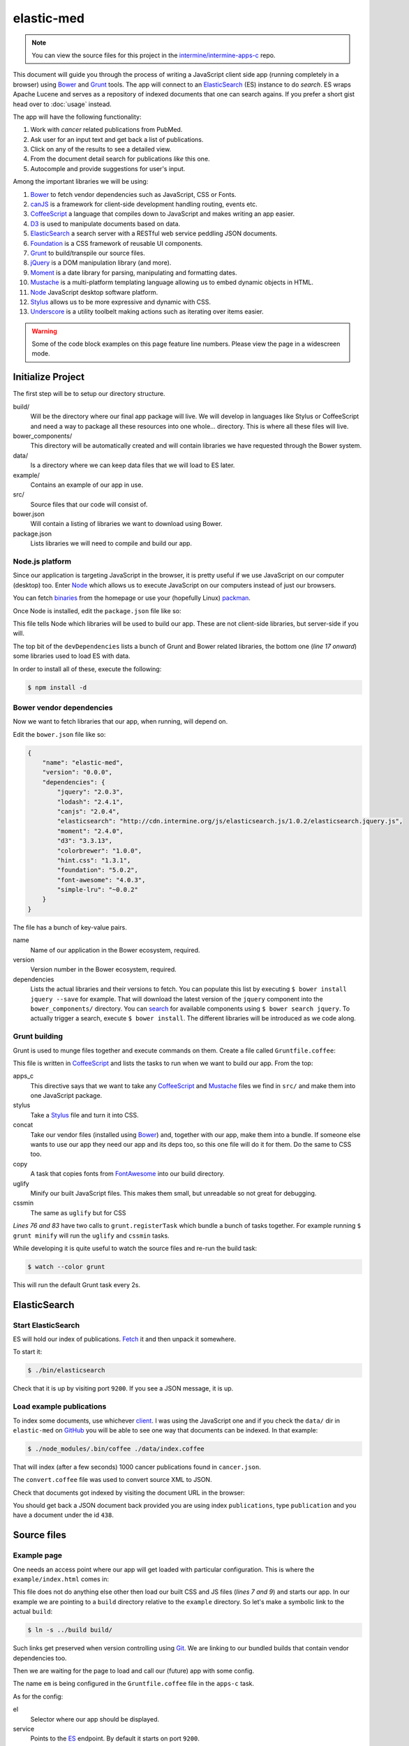 elastic-med
===========

.. note::

    You can view the source files for this project in the `intermine/intermine-apps-c <https://github.com/intermine/intermine-apps-c/tree/master/elastic-med>`_ repo.

This document will guide you through the process of writing a JavaScript client side app (running completely in a browser) using Bower_ and Grunt_ tools. The app will connect to an ElasticSearch_ (ES) instance to do *search*. ES wraps Apache Lucene and serves as a repository of indexed documents that one can search agains. If you prefer a short gist head over to :doc:`usage` instead.

The app will have the following functionality:

#. Work with *cancer* related publications from PubMed.
#. Ask user for an input text and get back a list of publications.
#. Click on any of the results to see a detailed view.
#. From the document detail search for publications *like* this one.
#. Autocomple and provide suggestions for user's input.

Among the important libraries we will be using:

#. Bower_ to fetch vendor dependencies such as JavaScript, CSS or Fonts.
#. canJS_ is a framework for client-side development handling routing, events etc.
#. CoffeeScript_ a language that compiles down to JavaScript and makes writing an app easier.
#. D3_ is used to manipulate documents based on data.
#. ElasticSearch_ a search server with a RESTful web service peddling JSON documents.
#. Foundation_ is a CSS framework of reusable UI components.
#. Grunt_ to build/transpile our source files.
#. jQuery_ is a DOM manipulation library (and more).
#. Moment_ is a date library for parsing, manipulating and formatting dates.
#. Mustache_ is a multi-platform templating language allowing us to embed dynamic objects in HTML.
#. Node_ JavaScript desktop software platform.
#. Stylus_ allows us to be more expressive and dynamic with CSS.
#. Underscore_ is a utility toolbelt making actions such as iterating over items easier.

.. warning::

    Some of the code block examples on this page feature line numbers. Please view the page in a widescreen mode.

Initialize Project
------------------

The first step will be to setup our directory structure.

.. code-block

    ├──build/
    │  ├──css/
    │  ├──fonts/
    │  ├──img/
    │  └──js/
    ├──data/
    ├──example/
    │  └──index.html
    ├──src/
    │  ├──components/
    │  ├──models/
    │  ├──modules/
    │  ├──styles/
    │  └──templates/
    ├──bower.json
    └──package.json

build/
    Will be the directory where our final app package will live. We will develop in languages like Stylus or CoffeeScript and need a way to package all these resources into one whole... directory. This is where all these files will live.

bower_components/
    This directory will be automatically created and will contain libraries we have requested through the Bower system.

data/
    Is a directory where we can keep data files that we will load to ES later.

example/
    Contains an example of our app in use.

src/
    Source files that our code will consist of.

bower.json
    Will contain a listing of libraries we want to download using Bower.

package.json
    Lists libraries we will need to compile and build our app.

Node.js platform
~~~~~~~~~~~~~~~~

Since our application is targeting JavaScript in the browser, it is pretty useful if we use JavaScript on our computer (desktop) too. Enter Node_ which allows us to execute JavaScript on our computers instead of just our browsers.

You can fetch `binaries <http://nodejs.org/download/>`_ from the homepage or use your (hopefully Linux) `packman <https://github.com/joyent/node/wiki/Installing-Node.js-via-package-manager>`_.

Once Node is installed, edit the ``package.json`` file like so:

.. code-block:: json
   :linenos:

    {
        "name": "elastic-med",
        "version": "0.0.0",
        "devDependencies": {
            "bower": "~1.2.7",
            "grunt": "~0.4.1",
            
            "grunt-apps-c": "0.1.10",
            "grunt-contrib-concat": "~0.3.0",
            "grunt-contrib-stylus": "~0.9.0",
            "grunt-contrib-copy": "0.4.1",

            "grunt-contrib-uglify": "~0.2.5",
            "grunt-contrib-cssmin": "~0.6.2",

            "elasticsearch": "1.0.1",
            "coffee-script": "1.6.3",
            "async": "0.2.9",
            "lodash": "2.4.1"
        }
    }

This file tells Node which libraries will be used to build our app. These are not client-side libraries, but server-side if you will.

The top bit of the ``devDependencies`` lists a bunch of Grunt and Bower related libraries, the bottom one (*line 17 onward*) some libraries used to load ES with data.

In order to install all of these, execute the following:

.. code-block:: bash

    $ npm install -d

Bower vendor dependencies
~~~~~~~~~~~~~~~~~~~~~~~~~

Now we want to fetch libraries that our app, when running, will depend on.

Edit the ``bower.json`` file like so:

.. code-block:: json

    {
        "name": "elastic-med",
        "version": "0.0.0",
        "dependencies": {
            "jquery": "2.0.3",
            "lodash": "2.4.1",
            "canjs": "2.0.4",
            "elasticsearch": "http://cdn.intermine.org/js/elasticsearch.js/1.0.2/elasticsearch.jquery.js",
            "moment": "2.4.0",
            "d3": "3.3.13",
            "colorbrewer": "1.0.0",
            "hint.css": "1.3.1",
            "foundation": "5.0.2",
            "font-awesome": "4.0.3",
            "simple-lru": "~0.0.2"
        }
    }

The file has a bunch of key-value pairs.

name
    Name of our application in the Bower ecosystem, required.

version
    Version number in the Bower ecosystem, required.

dependencies
    Lists the actual libraries and their versions to fetch. You can populate this list by executing ``$ bower install jquery --save`` for example. That will download the latest version of the ``jquery`` component into the ``bower_components/`` directory. You can `search <http://sindresorhus.com/bower-components/>`_ for available components using ``$ bower search jquery``. To actually trigger a search, execute ``$ bower install``. The different libraries will be introduced as we code along.

Grunt building
~~~~~~~~~~~~~~

Grunt is used to munge files together and execute commands on them. Create a file called ``Gruntfile.coffee``:

.. code-block:: coffee-script
   :linenos:

    module.exports = (grunt) ->
        grunt.initConfig
            pkg: grunt.file.readJSON("package.json")
            
            apps_c:
                commonjs:
                    src: [ 'src/**/*.{coffee,mustache}' ]
                    dest: 'build/js/em.js'
                    options:
                        main: 'src/app.coffee'
                        name: 'em'

            stylus:
                compile:
                    src: [ 'src/styles/app.styl' ]
                    dest: 'build/css/em.css'

            concat:            
                scripts:
                    src: [
                        # Vendor dependencies.
                        'bower_components/jquery/jquery.js'
                        'bower_components/lodash/dist/lodash.js'
                        'bower_components/canjs/can.jquery-2.js'
                        'bower_components/canjs/can.map.setter.js'
                        'bower_components/elasticsearch/index.js'
                        'bower_components/moment/moment.js'
                        'bower_components/colorbrewer/colorbrewer.js'
                        'bower_components/d3/d3.js'
                        'bower_components/simple-lru/index.js'
                        # Our app.
                        'build/js/em.js'
                    ]
                    dest: 'build/js/em.bundle.js'
                    options:
                        separator: ';' # for minification purposes

                styles:
                    src: [
                        'bower_components/foundation/css/normalize.css'
                        'bower_components/foundation/css/foundation.css'
                        'bower_components/hint.css/hint.css'
                        'bower_components/font-awesome/css/font-awesome.css'
                        'src/styles/fonts.css'
                        'build/css/em.css'
                    ]
                    dest: 'build/css/em.bundle.css'

            copy:
                fonts:
                    src: [ 'bower_components/font-awesome/fonts/*' ]
                    dest: 'build/fonts/'
                    expand: yes
                    flatten: yes

            uglify:
                scripts:
                    files:
                        'build/js/em.min.js': 'build/js/em.js'
                        'build/js/em.bundle.min.js': 'build/js/em.bundle.js'

            cssmin:
                combine:
                    files:
                        'build/css/em.bundle.min.css': 'build/css/em.bundle.css'
                        'build/css/em.min.css': 'build/css/em.css'

        grunt.loadNpmTasks('grunt-apps-c')
        grunt.loadNpmTasks('grunt-contrib-stylus')
        grunt.loadNpmTasks('grunt-contrib-concat')
        grunt.loadNpmTasks('grunt-contrib-copy')
        grunt.loadNpmTasks('grunt-contrib-uglify')
        grunt.loadNpmTasks('grunt-contrib-cssmin')

        grunt.registerTask('default', [
            'apps_c'
            'stylus'
            'concat'
            'copy'
        ])

        grunt.registerTask('minify', [
            'uglify'
            'cssmin'
        ])

This file is written in CoffeeScript_ and lists the tasks to run when we want to build our app. From the top:

apps_c
    This directive says that we want to take any CoffeeScript_ and Mustache_ files we find in ``src/`` and make them into one JavaScript package.

stylus
    Take a Stylus_ file and turn it into CSS.

concat
    Take our vendor files (installed using Bower_) and, together with our app, make them into a bundle. If someone else wants to use our app they need our app and its deps too, so this one file will do it for them. Do the same to CSS too.

copy
    A task that copies fonts from FontAwesome_ into our build directory.

uglify
    Minify our built JavaScript files. This makes them small, but unreadable so not great for debugging.

cssmin
    The same as ``uglify`` but for CSS

*Lines 76 and 83* have two calls to ``grunt.registerTask`` which bundle a bunch of tasks together. For example running ``$ grunt minify`` will run the ``uglify`` and ``cssmin`` tasks.

While developing it is quite useful to watch the source files and re-run the build task:

.. code-block:: bash

    $ watch --color grunt

This will run the default Grunt task every 2s.

ElasticSearch
-------------

Start ElasticSearch
~~~~~~~~~~~~~~~~~~~

ES will hold our index of publications. `Fetch <http://www.elasticsearch.org/download/>`_ it and then unpack it somewhere.

To start it:

.. code-block:: bash

    $ ./bin/elasticsearch

Check that it is up by visiting port ``9200``. If you see a JSON message, it is up.

Load example publications
~~~~~~~~~~~~~~~~~~~~~~~~~

To index some documents, use whichever `client <http://www.elasticsearch.org/guide/>`_. I was using the JavaScript one and if you check the ``data/`` dir in ``elastic-med`` on GitHub_ you will be able to see one way that documents can be indexed. In that example:

.. code-block:: bash

    $ ./node_modules/.bin/coffee ./data/index.coffee

That will index (after a few seconds) 1000 cancer publications found in ``cancer.json``.

The ``convert.coffee`` file was used to convert source XML to JSON.

Check that documents got indexed by visiting the document URL in the browser:

.. code-block

    http://127.0.0.1:9200/publications/publication/438

You should get back a JSON document back provided you are using index ``publications``, type ``publication`` and you have a document under the id ``438``.

Source files
------------

Example page
~~~~~~~~~~~~

One needs an access point where our app will get loaded with particular configuration. This is where the ``example/index.html`` comes in:

.. code-block:: html
   :linenos:

    <!doctype html>
    <html>
    <head>
        <meta charset="utf-8">
        <title>ElasticMed</title>
        
        <link href="build/css/em.bundle.css" media="all" rel="stylesheet" type="text/css" />
        <script src="build/js/em.bundle.js"></script>
    </head>
    <body>
        <div id="app"></div>
        <script>
            // Once scripts have loaded.
            $(function() {
                // ...show the app.
                require('em')({
                    'el': '#app',
                    'service': 'http://newvegas:9200',
                    'index':   'publications',
                    'type':    'publication',
                    'query':   'breast size exercise cancer'
                });
            });
        </script>
    </body>
    </html>

This file does not do anything else other then load our built CSS and JS files (*lines 7 and 9*) and starts our app. In our example we are pointing to a ``build`` directory relative to the ``example`` directory. So let's make a symbolic link to the actual ``build``:

.. code-block:: bash

    $ ln -s ../build build/

Such links get preserved when version controlling using Git_. We are linking to our bundled builds that contain vendor dependencies too.

Then we are waiting for the page to load and call our (future) app with some config.

The name ``em`` is being configured in the ``Gruntfile.coffee`` file in the ``apps-c`` task.

As for the config:

el
    Selector where our app should be displayed.

service
    Points to the ES_ endpoint. By default it starts on port ``9200``.

index
    Refers to the ES_ index we are using.

type
    Refers to the type of ES_ documents we are storing in our index.

query
    Is a default query we will want to show when our app loads.

The ``require`` call on *line 17* relates to CommonJS_. It is one way of loading JavaScript modules. It avoids having to expose all of our functions and objects on the global (``window``) object and implements a way of relating between different files.

App index
~~~~~~~~~

We have asked to load an app in our ``example/index.html`` page, now we are going to write the backing code.

The ``apps-c`` task (in ``Gruntfile.coffee``) contains the following two options:

name
    How do we call our app for CommonJS_ ``require`` call.

main
    Contains a path (an index) that will be called when we actually call the ``require`` function.

We have specified that our app index lives in ``src/app.coffee`` so let's create this file:

.. code-block:: coffee-script
   :linenos:

    module.exports = (opts) ->
        # Explode ejs options.
        { service, index, type } = opts
        
        # Init the ejs client.
        ejs.attr { index, type, 'client': new $.es.Client({ 'hosts': service }) }

        # Start routing.
        new Routing opts.el
        do can.route.ready

        # Have we launched on the index?
        if can.route.current('')
            # Manually change the query to init the search.
            query.attr 'current', opts.query or '' # '' is the default...

Each module (file) in our app needs to export some functionality. When we call ``require`` we will be getting this functionality.

We are going to be using canJS_ which consists of objects that can be *observed*. What this means is that when their values change, others listening to this changes will be notified. When we want to `change <http://canjs.com/docs/can.Map.prototype.attr.html>`_ their value we call ``attr`` function on them. One such example is on *line 7* where we change the value of ``index``, ``type`` and ``client`` as passed in by the user from ``example/index.html``.

$.es.Client
    Refers to ElasticSearch_ client in JavaScript which we have installed using Bower_ and munged in a bundle using Grunt_ as specified in ``Gruntfile.coffee``.

Routing()
    Is a call to a future canControl_ component which will setup our routing. We need a way of change between an index page that does search and a detail page that shows a detail...

can.route.ready
    Actually tells canJS_ to start listening to changes in the browser address.

On *line 14* we see an example of checking whether we are looking at the index page when the app loads. If so we are changing a ``current`` attribute on a (futute) canMap_ component which will correspond to the query, meaning user query input. Our ``example/index.html`` page contains an example query to use in this case.

Router
~~~~~~

Now we need to write the actual router component. It will be a type of canControl_ and lives in the ``src/app.coffee`` file too. Since we do not want/need to export this functionality, it will be placed above the current ``module.exports`` call:

.. code-block:: coffee-script
   :linenos:

    # Router switching between pages.
    Routing = can.Control

        init: ->
            # Load the components.
            ( require "./components/#{name}" for name in components )

            # Setup the UI.
            layout = require './templates/layout'
            @element.html render layout, helpers

        # Index.
        route: ->
            template = require './templates/page/index'
            @render(template, {}, 'ElasticMed')

        # Document detail.
        'doc/:oid route': ({ oid }) ->
            fin = (doc) =>
                template = require './templates/page/detail'
                title = title.value if _.isObject title = doc.attr('title')
                @render template, doc, "#{title} - ElasticMed"

            # Find the document.
            doc = null
            # Is it in results?
            if (docs = results.attr('docs')).length
                docs.each (obj) ->
                    # Found already?
                    return if doc
                    # Match on oid.
                    doc = obj if obj.attr('oid') is oid

            # Found in results cache.
            return fin(doc) if doc
            
            # Get the document from the index.
            ejs.get oid, (err, doc) ->
                # Trouble? Not found etc.
                return state.error err if err
                fin(doc)
        
        # Render a page. Update the page title.
        render: (template, ctx, title) ->
            @element.find('.content')
            .html(render(template, ctx))
            # Update title.
            document.title = title

init
    We are loading some components that we are using in this app into the memory and then rendering our app layout. This layout will setup the structure for our whole app.

route
    Is a function that will be called when we are on the index page of the app. It renders the index page template.

doc/:oid route
    Matches when we are looking at a detail of a document/publication. So if someone manually types in the address ``#!doc/438`` or it changes as a result of user interaction, this function gets called. We are either retrieving the document from a results cache or we are explicitely calling for a document from ElasticSearch_. Consider that when we search for documents, we get their content too so we do not need to fetch them again when looking at their *detail*. In contrast, someone could type in a random document address and we need to be ready for that. In either case we are calling the ``fin`` function on *line 20* to render the results.

render
    Serves as a helper we have created that injects a template into the DOM and updates the page title.

Pages templates
~~~~~~~~~~~~~~~

When discussing the router we were talking about different page templates. Let us define them now.

In ``src/templates/page/index.mustache``:

::

    <p>ElasticSearch through a collection of cancer related publications from PubMed. Use <kbd>Tab</kbd> to autocomplete or <kbd>Enter</kbd> to search.</p>
    <div class="page index">
        <app-search></app-search>
        <app-state></app-state>
        <app-results></app-results>
    </div>

This is the index template with three custom tags corresponding to different components:

app-search
    the search form

app-state
    notification messages/titles

app-results
    the results when our search is successful

Now for the template that gets rendered on a detail page, in ``src/templates/page/detail.mustache``:

::

    <div class="page detail">
        <app-state></app-state>
        <div class="document detail">
            <app-document link-to-detail="false" show-keywords="true"></app-document>
        </div>
        <app-more></app-more>
    <div>

We see that ``app-state`` is present, it will tell us when a doc is not found.

app-document
    Is the view of one document. We are passing extra parameters (options) into the context saying we don't want to link to the detail page (we are on detail page) but we want to show keywords (which will not be shown on the index results set).

app-more
    is a results set similar to ``app-results`` which corresponds to a component that will automatically search for and display documents that are similar like *this one*.

Application search template
~~~~~~~~~~~~~~~~~~~~~~~~~~~

This template will be rendered for the ``app-search`` component defined on the index page. In ``src/templates/search.mustache``:

.. code-block:: mustache
   :linenos:

    <div class="row collapse">
        <div class="large-10 columns search">
            <div class="faux"></div>
            <input class="text" type="text" maxlength="100" placeholder="Query..." value="{{ query.current }}" autofocus>
            {{ #if suggestions.list.length }}
            <ul class="f-dropdown suggestions" style="left:{{ suggestions.px }}px">
            {{ #suggestions.list }}
                <li {{ #active }}class="active"{{ /active }}>
                    <a>{{ text }}</a>
                </li>
            {{ /suggestions.list }}
            </ul>
            {{ /if }}
        </div>
        <div class="large-2 columns">
            <a class="button secondary postfix">
                <span class="fa fa-search"></span> Search
            </a>
        </div>
    </div>
    {{ #if query.history.length }}
    <div class="row collapse">
        <h4>History</h4>
        <ul class="breadcrumbs">
        {{ #query.history }}
            <li><a>{{ . }}</a></li>
        {{ /query.history }}
    </div>
    {{ /if }}



.. _Bower: http://bower.io/
.. _Grunt: http://gruntjs.com/
.. _ElasticSearch: http://www.elasticsearch.org/
.. _ES: http://www.elasticsearch.org/
.. _CoffeeScript: http://coffeescript.org/
.. _Mustache: http://mustache.github.io/
.. _canJS: http://canjs.com/
.. _Underscore: http://underscorejs.org/
.. _jQuery: http://jquery.com/
.. _Moment: http://momentjs.com/
.. _D3: http://d3js.org/
.. _Foundation: http://foundation.zurb.com/
.. _Stylus: http://learnboost.github.io/stylus/
.. _Node: http://en.wikipedia.org/wiki/Nodejs
.. _FontAwesome: http://fontawesome.io/
.. _GitHub: https://github.com/
.. _Git: http://git-scm.com/
.. _CommonJS: http://addyosmani.com/writing-modular-js/
.. _canControl: http://canjs.com/guides/Controls.html
.. _canMap: http://canjs.com/docs/can.Map.html